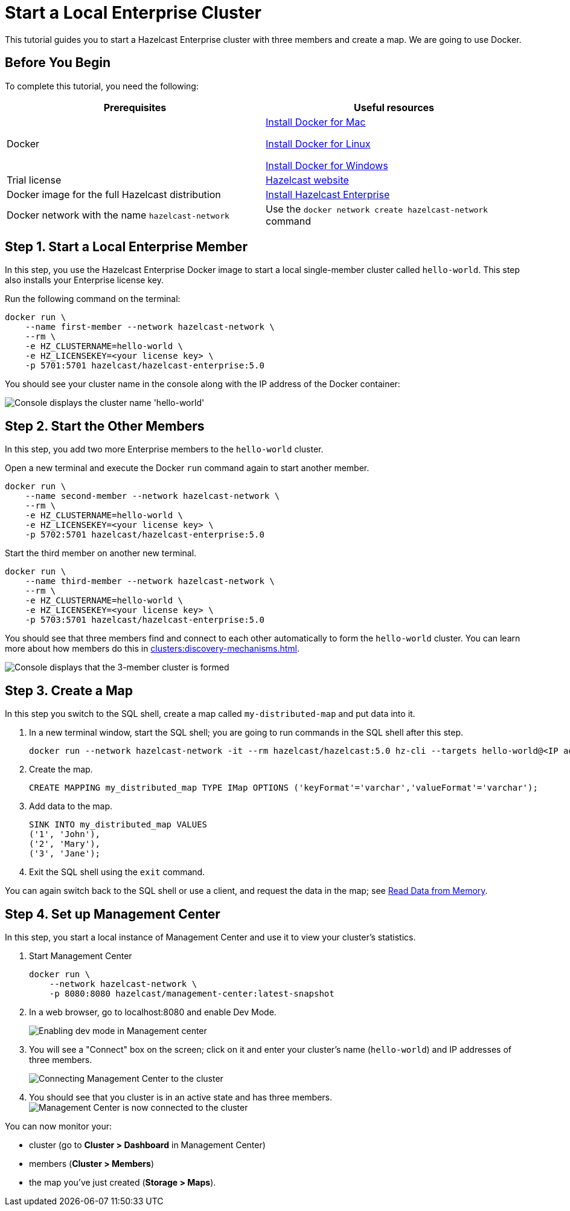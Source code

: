 = Start a Local Enterprise Cluster
:description: This tutorial guides you to start a Hazelcast Enterprise cluster with three members and create a map.

{description} We are going to use Docker.

== Before You Begin

To complete this tutorial, you need the following:

[cols="1a,1a"]
|===
|Prerequisites|Useful resources

|Docker
|
link:https://docs.docker.com/docker-for-mac/install/[Install Docker for Mac]

link:https://docs.docker.com/engine/install/[Install Docker for Linux]

link:https://docs.docker.com/docker-for-windows/install/[Install Docker for Windows]

|Trial license
|https://trialrequest.hazelcast.com/[Hazelcast website]

|Docker image for the full Hazelcast distribution
|xref:get-started-enterprise.adoc[Install Hazelcast Enterprise]

|Docker network with the name `hazelcast-network`
|Use the `docker network create hazelcast-network` command 

|===

== Step 1. Start a Local Enterprise Member

In this step, you use the Hazelcast Enterprise Docker image to start a local single-member cluster called `hello-world`.
This step also installs your Enterprise license key.

Run the following command on the terminal:

[source,shell]
----
docker run \
    --name first-member --network hazelcast-network \
    --rm \
    -e HZ_CLUSTERNAME=hello-world \
    -e HZ_LICENSEKEY=<your license key> \
    -p 5701:5701 hazelcast/hazelcast-enterprise:5.0
----

You should see your cluster name in the console along with the IP address of the Docker container:

image:ee-first-member.png[Console displays the cluster name 'hello-world']

== Step 2. Start the Other Members

In this step, you add two more Enterprise members to the `hello-world` cluster.

Open a new terminal and execute the Docker `run` command again to start another member.

[source,shell]
----
docker run \
    --name second-member --network hazelcast-network \
    --rm \
    -e HZ_CLUSTERNAME=hello-world \
    -e HZ_LICENSEKEY=<your license key> \
    -p 5702:5701 hazelcast/hazelcast-enterprise:5.0
----

Start the third member on another new terminal.

[source,shell]
----
docker run \
    --name third-member --network hazelcast-network \
    --rm \
    -e HZ_CLUSTERNAME=hello-world \
    -e HZ_LICENSEKEY=<your license key> \
    -p 5703:5701 hazelcast/hazelcast-enterprise:5.0
----

You should see that three members find and connect to each other automatically to form the `hello-world` cluster.
You can learn more about how members do this in xref:clusters:discovery-mechanisms.adoc[].

image:ee-cluster.png[Console displays that the 3-member cluster is formed]

== Step 3. Create a Map

In this step you switch to the SQL shell, create a map called `my-distributed-map` and put data into it.

. In a new terminal window, start the SQL shell; you are going to run commands in the SQL shell after this step.
+
[source,shell]
----
docker run --network hazelcast-network -it --rm hazelcast/hazelcast:5.0 hz-cli --targets hello-world@<IP address of one of the members> sql
----
. Create the map.
+
[source,shell]
----
CREATE MAPPING my_distributed_map TYPE IMap OPTIONS ('keyFormat'='varchar','valueFormat'='varchar');
----
. Add data to the map.
+
[source,shell]
----
SINK INTO my_distributed_map VALUES
('1', 'John'),
('2', 'Mary'),
('3', 'Jane');
----
. Exit the SQL shell using the `exit` command.

You can again switch back to the SQL shell or use a client, and request the data in the map; see xref:getting-started:get-started-docker#step-3-read-data-from-memory[Read Data from Memory].

== Step 4. Set up Management Center

In this step, you start a local instance of Management Center and use it to view your cluster’s statistics.

. Start Management Center
+
[source,shell]
----
docker run \
    --network hazelcast-network \
    -p 8080:8080 hazelcast/management-center:latest-snapshot
----
. In a web browser, go to localhost:8080 and enable Dev Mode.
+
image:mc-dev-mode.png[Enabling dev mode in Management center]
. You will see a "Connect" box on the screen; click on it and enter your cluster's name (`hello-world`) and IP addresses of three members.
+
image:connect-cluster.png[Connecting Management Center to the cluster]
. You should see that you cluster is in an active state and has three members.
image:cluster-connected.png[Management Center is now connected to the cluster]

You can now monitor your:

* cluster (go to **Cluster > Dashboard** in Management Center)
* members (**Cluster > Members**)
* the map you've just created (**Storage > Maps**).
